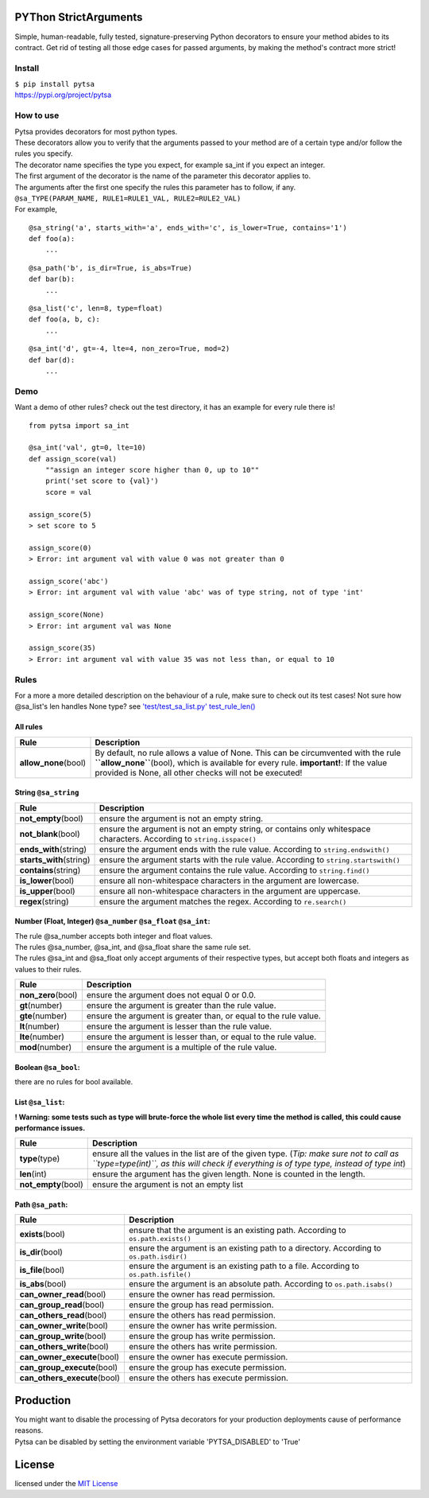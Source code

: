 
.. image:: https://img.shields.io/pypi/pyversions/pytsa.svg
   :target: https://github.com/thimovss/pytsa/
.. image:: http://img.shields.io/badge/license-MIT-green.svg
   :target: https://github.com/thimovss/pytsa/blob/master/LICENSE
.. image:: http://img.shields.io/travis/thimovss/pytsa.svg
   :target: https://travis-ci.org/thimovss/pytsa
.. image:: https://coveralls.io/repos/github/thimovss/pytsa/badge.svg
   :target: https://coveralls.io/github/thimovss/pytsa

PYThon StrictArguments
======================

Simple, human-readable, fully tested, signature-preserving Python decorators to ensure your method abides to its contract.
Get rid of testing all those edge cases for passed arguments, by making the method's contract more strict!

Install
-------

| ``$ pip install pytsa``
| `https://pypi.org/project/pytsa <https://pypi.org/project/pytsa>`__

How to use
----------

| Pytsa provides decorators for most python types.
| These decorators allow you to verify that the arguments passed to your
  method are of a certain type and/or follow the rules you specify.
| The decorator name specifies the type you expect, for example sa_int
  if you expect an integer.
| The first argument of the decorator is the name of the parameter this
  decorator applies to.
| The arguments after the first one specify the rules this parameter has
  to follow, if any.
| ``@sa_TYPE(PARAM_NAME, RULE1=RULE1_VAL, RULE2=RULE2_VAL)``
| For example,

::

   @sa_string('a', starts_with='a', ends_with='c', is_lower=True, contains='1')
   def foo(a):
       ...

::

   @sa_path('b', is_dir=True, is_abs=True)
   def bar(b):
       ...

::

   @sa_list('c', len=8, type=float)
   def foo(a, b, c):
       ...

::

   @sa_int('d', gt=-4, lte=4, non_zero=True, mod=2)
   def bar(d):
       ...

Demo
----

Want a demo of other rules? check out the test directory, it has an
example for every rule there is!

::

   from pytsa import sa_int

   @sa_int('val', gt=0, lte=10)
   def assign_score(val)
       ""assign an integer score higher than 0, up to 10""
       print('set score to {val}')
       score = val

   assign_score(5)
   > set score to 5

   assign_score(0)
   > Error: int argument val with value 0 was not greater than 0

   assign_score('abc')
   > Error: int argument val with value 'abc' was of type string, not of type 'int'

   assign_score(None)
   > Error: int argument val was None

   assign_score(35)
   > Error: int argument val with value 35 was not less than, or equal to 10

Rules
-----

For a more a more detailed description on the behaviour of a rule, make
sure to check out its test cases! Not sure how @sa_list's len handles
None type? see `'test/test_sa_list.py'
test_rule_len() <https://github.com/thimovss/pytsa/blob/master/test/test_sa_list.py>`__

All rules
~~~~~~~~~

====================== =======================================================================================================================================================================================================================================
Rule                   Description
====================== =======================================================================================================================================================================================================================================
**allow_none**\ (bool) By default, no rule allows a value of None. This can be circumvented with the rule **``allow_none``**\ (bool), which is available for every rule. **important!**: If the value provided is None, all other checks will not be executed!
====================== =======================================================================================================================================================================================================================================

String ``@sa_string``
~~~~~~~~~~~~~~~~~~~~~~~~~

========================= =====================================================================================================================
Rule                      Description
========================= =====================================================================================================================
**not_empty**\ (bool)     ensure the argument is not an empty string.
**not_blank**\ (bool)     ensure the argument is not an empty string, or contains only whitespace characters. According to ``string.isspace()``
**ends_with**\ (string)   ensure the argument ends with the rule value. According to ``string.endswith()``
**starts_with**\ (string) ensure the argument starts with the rule value. According to ``string.startswith()``
**contains**\ (string)    ensure the argument contains the rule value. According to ``string.find()``
**is_lower**\ (bool)      ensure all non-whitespace characters in the argument are lowercase.
**is_upper**\ (bool)      ensure all non-whitespace characters in the argument are uppercase.
**regex**\ (string)       ensure the argument matches the regex. According to ``re.search()``
========================= =====================================================================================================================

Number (Float, Integer) ``@sa_number`` ``@sa_float`` ``@sa_int``:
~~~~~~~~~~~~~~~~~~~~~~~~~~~~~~~~~~~~~~~~~~~~~~~~~~~~~~~~~~~~~~~~~~~~~~~~~~~~~

| The rule @sa_number accepts both integer and float values.
| The rules @sa_number, @sa_int, and @sa_float share the same rule set.
| The rules @sa_int and @sa_float only accept arguments of their
  respective types, but accept both floats and integers as values to
  their rules.

==================== ================================================================
Rule                 Description
==================== ================================================================
**non_zero**\ (bool) ensure the argument does not equal 0 or 0.0.
**gt**\ (number)     ensure the argument is greater than the rule value.
**gte**\ (number)    ensure the argument is greater than, or equal to the rule value.
**lt**\ (number)     ensure the argument is lesser than the rule value.
**lte**\ (number)    ensure the argument is lesser than, or equal to the rule value.
**mod**\ (number)    ensure the argument is a multiple of the rule value.
==================== ================================================================

Boolean ``@sa_bool``:
~~~~~~~~~~~~~~~~~~~~~~~~~

there are no rules for bool available.

List ``@sa_list``:
~~~~~~~~~~~~~~~~~~~~~~

**! Warning: some tests such as type will brute-force the whole list
every time the method is called, this could cause performance issues.**

===================== ====================================================================================================================================================================================
Rule                  Description
===================== ====================================================================================================================================================================================
**type**\ (type)      ensure all the values in the list are of the given type. (*Tip: make sure not to call as ``type=type(int)``, as this will check if everything is of type type, instead of type int*)
**len**\ (int)        ensure the argument has the given length. None is counted in the length.
**not_empty**\ (bool) ensure the argument is not an empty list
===================== ====================================================================================================================================================================================

Path ``@sa_path``:
~~~~~~~~~~~~~~~~~~~~~~

============================== ========================================================================================
Rule                           Description
============================== ========================================================================================
**exists**\ (bool)             ensure that the argument is an existing path. According to ``os.path.exists()``
**is_dir**\ (bool)             ensure the argument is an existing path to a directory. According to ``os.path.isdir()``
**is_file**\ (bool)            ensure the argument is an existing path to a file. According to ``os.path.isfile()``
**is_abs**\ (bool)             ensure the argument is an absolute path. According to ``os.path.isabs()``
**can_owner_read**\ (bool)     ensure the owner has read permission.
**can_group_read**\ (bool)     ensure the group has read permission.
**can_others_read**\ (bool)    ensure the others has read permission.
**can_owner_write**\ (bool)    ensure the owner has write permission.
**can_group_write**\ (bool)    ensure the group has write permission.
**can_others_write**\ (bool)   ensure the others has write permission.
**can_owner_execute**\ (bool)  ensure the owner has execute permission.
**can_group_execute**\ (bool)  ensure the group has execute permission.
**can_others_execute**\ (bool) ensure the others has execute permission.
============================== ========================================================================================

Production
==========

| You might want to disable the processing of Pytsa decorators for your
  production deployments cause of performance reasons.
| Pytsa can be disabled by setting the environment variable
  'PYTSA_DISABLED' to 'True'

License
=======

licensed under the `MIT
License <https://github.com/thimovss/pytsa/blob/master/LICENSE>`__
